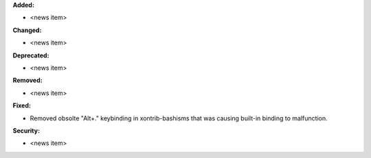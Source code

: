 **Added:**

* <news item>

**Changed:**

* <news item>

**Deprecated:**

* <news item>

**Removed:**

* <news item>

**Fixed:**

* Removed obsolte "Alt+." keybinding in xontrib-bashisms that was causing built-in binding to malfunction.

**Security:**

* <news item>
